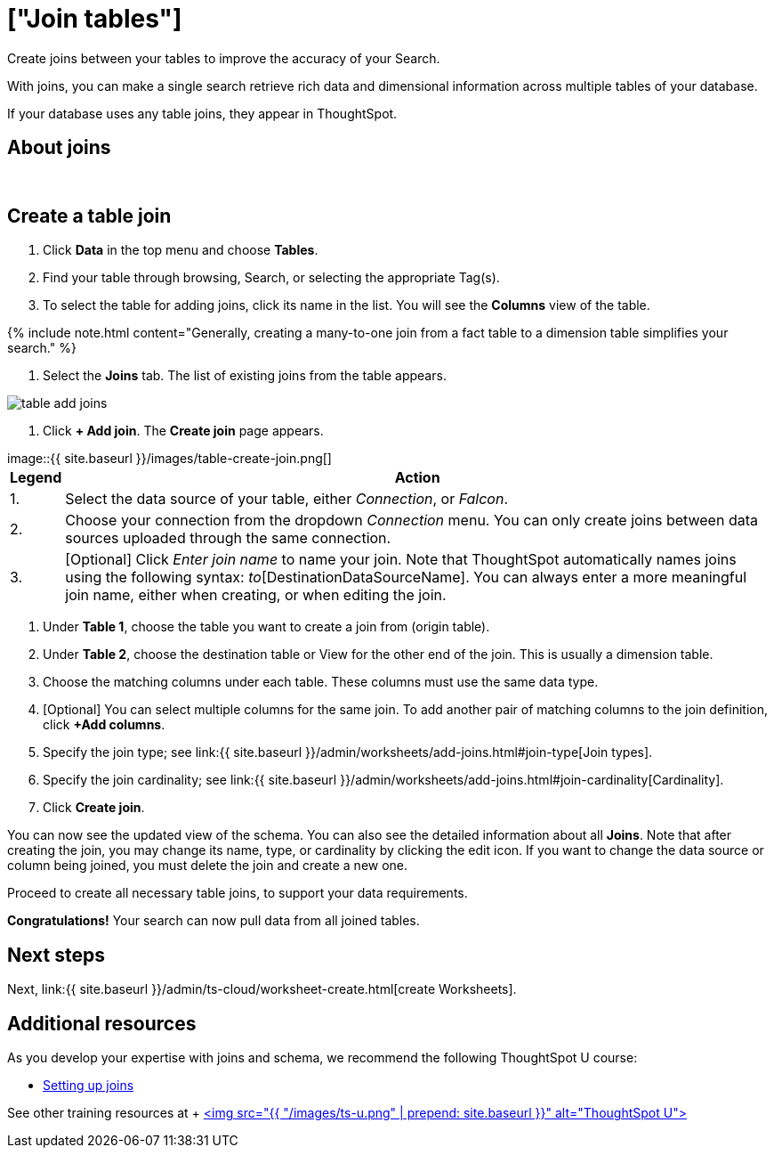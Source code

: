 = ["Join tables"]
:last_updated: 5/22/2020
:linkattrs:
:experimental:
:page-aliases: /admin/ts-cloud/tables-join.adoc
:description: Create joins between your tables to improve the accuracy of your Search.

Create joins between your tables to improve the accuracy of your Search.

With joins, you can make a single search retrieve rich data and dimensional information across multiple tables of your database.

If your database uses any table joins, they appear in ThoughtSpot.

== About joins+++<script src="https://fast.wistia.com/embed/medias/vyffltai66.jsonp" async="">++++++</script>++++++<script src="https://fast.wistia.com/assets/external/E-v1.js" async="">++++++</script>+++

[.wistia_embed.wistia_async_vyffltai66.popover=true.popoverAnimateThumbnail=true.popoverBorderColor=4E55FD.popoverBorderWidth=2]#&nbsp;#

== Create a table join

. Click *Data* in the top menu and choose *Tables*.
. Find your table through browsing, Search, or selecting the appropriate Tag(s).
. To select the table for adding joins, click its name in the list.
You will see the *Columns* view of the table.

{% include note.html content="Generally, creating a many-to-one join from a fact table to a dimension table simplifies your search." %}

. Select the *Joins* tab.
The list of existing joins from the table appears.

image::{{ site.baseurl }}/images/table-add-joins.png[]

. Click *+ Add join*.
The *Create join* page appears.

image::{{ site.baseurl }}/images/table-create-join.png[]+++<table>++++++<tr>++++++<th>+++Legend+++</th>+++
      +++<th>+++Action+++</th>++++++</tr>+++
    +++<tr>++++++<td>+++1.+++</td>+++
      +++<td>+++Select the data source of your table, either +++<em>+++Connection+++</em>+++, or +++<em>+++Falcon+++</em>+++.+++</td>++++++</tr>+++
    +++<tr>++++++<td>+++2.+++</td>+++
      +++<td>+++Choose your connection from the dropdown +++<em>+++Connection+++</em>+++ menu. You can only create joins between data sources uploaded through the same connection.+++</td>++++++</tr>+++
    +++<tr>++++++<td>+++3.+++</td>+++
      +++<td>+++[Optional] Click +++<em>+++Enter join name+++</em>+++ to name your join. Note that ThoughtSpot automatically names joins using the following syntax: [OriginDataSourceName]_to_[DestinationDataSourceName]. You can always enter a more meaningful join name, either when creating, or when editing the join.+++</td>++++++</tr>++++++</table>+++

. Under *Table 1*, choose the table you want to create a join from (origin table).
. Under *Table 2*, choose the destination table or View for the other end of the join.
This is usually a dimension table.
. Choose the matching columns under each table.
These columns must use the same data type.
. [Optional] You can select multiple columns for the same join.
To add another pair of matching columns to the join definition, click *+Add columns*.
. Specify the join type;
see link:{{ site.baseurl }}/admin/worksheets/add-joins.html#join-type[Join types].
. Specify the join cardinality;
see link:{{ site.baseurl }}/admin/worksheets/add-joins.html#join-cardinality[Cardinality].
. Click *Create join*.

You can now see the updated view of the schema.
You can also see the detailed information about all *Joins*.
Note that after creating the join, you may change its name, type, or cardinality by clicking the edit icon.
If you want to change the data source or column being joined, you must delete the join and create a new one.

Proceed to create all necessary table joins, to support your data requirements.

*Congratulations!* Your search can now pull data from all joined tables.

== Next steps

Next, link:{{ site.baseurl }}/admin/ts-cloud/worksheet-create.html[create Worksheets].

== Additional resources

As you develop your expertise with joins and schema, we recommend the following ThoughtSpot U course:

* https://training.thoughtspot.com/1-setting-up-joins[Setting up joins]

See other training resources at + https://training.thoughtspot.com/[<img src="{{ "/images/ts-u.png" | prepend: site.baseurl }}" alt="ThoughtSpot U">]
